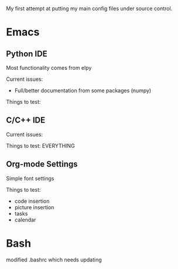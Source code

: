 My first attempt at putting my main config files under source control.

* Emacs
** Python IDE
Most functionality comes from elpy

Current issues:
- Full/better documentation from some packages (numpy)

Things to test:
  

** C/C++ IDE

Current issues:

Things to test: EVERYTHING
** Org-mode Settings
Simple font settings

Things to test:
- code insertion
- picture insertion
- tasks
- calendar

* Bash
 modified .bashrc which needs updating 
